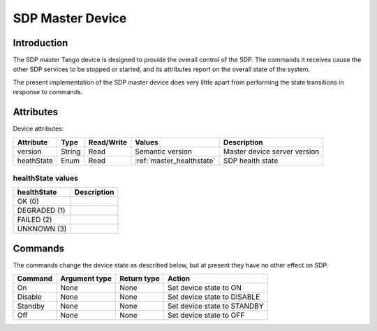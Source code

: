 SDP Master Device
=================

Introduction
------------

The SDP master Tango device is designed to provide the overall control of the
SDP. The commands it receives cause the other SDP services to be stopped or
started, and its attributes report on the overall state of the system.

The present implementation of the SDP master device does very little apart from
performing the state transitions in response to commands.


Attributes
----------

Device attributes:

============== ====== ========== ============================ ===========
Attribute      Type   Read/Write Values                       Description
============== ====== ========== ============================ ===========
version        String Read       Semantic version             Master device server version
-------------- ------ ---------- ---------------------------- -----------
heathState     Enum   Read       :ref:`master_healthstate`    SDP health state
============== ====== ========== ============================ ===========

.. _master_healthstate:

healthState values
^^^^^^^^^^^^^^^^^^

============ ===========
healthState  Description
============ ===========
OK (0)
------------ -----------
DEGRADED (1)
------------ -----------
FAILED (2)
------------ -----------
UNKNOWN (3)
============ ===========


Commands
--------

The commands change the device state as described below, but at present they
have no other effect on SDP.

======= ============= =========== ======
Command Argument type Return type Action
======= ============= =========== ======
On      None          None        Set device state to ON
------- ------------- ----------- ------
Disable None          None        Set device state to DISABLE
------- ------------- ----------- ------
Standby None          None        Set device state to STANDBY
------- ------------- ----------- ------
Off     None          None        Set device state to OFF
======= ============= =========== ======
